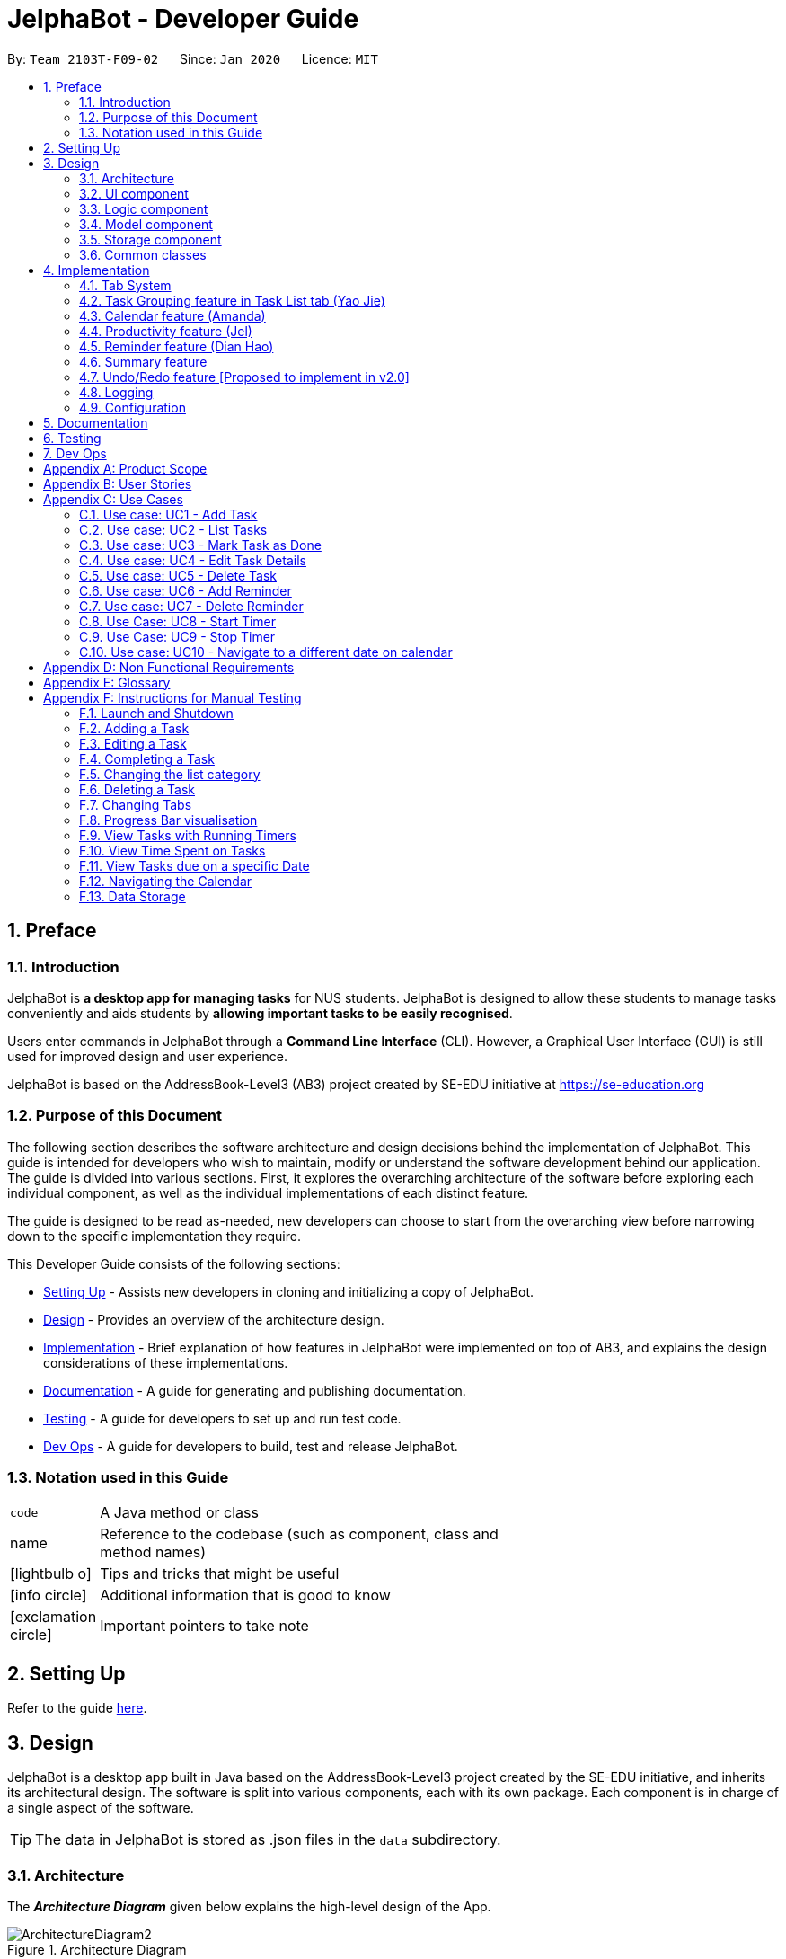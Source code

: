 = JelphaBot - Developer Guide
:site-section: DeveloperGuide
:toc:
:toc-title:
:toc-placement: preamble
:sectnums:
:imagesDir: images
:stylesDir: stylesheets
:xrefstyle: full
ifdef::env-github[]
:tip-caption: :bulb:
:note-caption: :information_source:
:warning-caption: :warning:
endif::[]
:repoURL: https://github.com/AY1920S2-CS2103T-F09-2/main.git

By: `Team 2103T-F09-02`      Since: `Jan 2020`      Licence: `MIT`

== Preface
=== Introduction

JelphaBot is *a desktop app for managing tasks* for NUS students. JelphaBot is designed to allow these students
to manage tasks conveniently and aids students by *allowing important tasks to be easily recognised*.

Users enter commands in JelphaBot through a *Command Line Interface* (CLI). However, a Graphical User Interface (GUI)
is still used for improved design and user experience.

JelphaBot is based on the AddressBook-Level3 (AB3) project created by SE-EDU initiative at https://se-education.org

=== Purpose of this Document
The following section describes the software architecture and design decisions behind the implementation of JelphaBot.
This guide is intended for developers who wish to maintain, modify or understand the software development behind our application.
The guide is divided into various sections. First, it explores the overarching architecture of the software before exploring each individual component,
as well as the individual implementations of each distinct feature.

The guide is designed to be read as-needed, new developers can choose to start from the overarching view before narrowing down to the specific implementation they require.

This Developer Guide consists of the following sections:

* <<Setting Up, Setting Up>> - Assists new developers in cloning and initializing a copy of JelphaBot.
* <<Design, Design>> - Provides an overview of the architecture design.
* <<Implementation, Implementation>> - Brief explanation of how features in JelphaBot were implemented on top of AB3,
and explains the design considerations of these implementations.
* <<Documentation, Documentation>> - A guide for generating and publishing documentation.
* <<Testing, Testing>> - A guide for developers to set up and run test code.
* <<Dev Ops, Dev Ops>> - A guide for developers to build, test and release JelphaBot.

=== Notation used in this Guide
[width="70%",cols="^15%,85%"]
|===
a| `code` | A Java method or class
ifdef::env-github[]
| :bulb: | Tips and tricks that might be useful
| :information_source: | Additional information that is good to know
| :heavy_exclamation_mark: | Important pointers to take note
endif::[]
ifndef::env-github[]
a| [.java]#name# | Reference to the codebase (such as component, class and method names)
a| icon:lightbulb-o[role="icon-tip",size="2x"] | Tips and tricks that might be useful
a| icon:info-circle[role="icon-note",size="2x"] | Additional information that is good to know
a| icon:exclamation-circle[role="icon-important",size="2x"] | Important pointers to take note
endif::[]
|===

== Setting Up

Refer to the guide <<SettingUp#, here>>.

== Design

JelphaBot is a desktop app built in Java based on the AddressBook-Level3 project created by the SE-EDU initiative,
and inherits its architectural design. The software is split into various components, each with its own package.
Each component is in charge of a single aspect of the software.

[TIP]
The data in JelphaBot is stored as .json files in the `data` subdirectory.

[[Design-Architecture]]
=== Architecture
The *_Architecture Diagram_* given below explains the high-level design of the App.

.Architecture Diagram
image::ArchitectureDiagram2.png[]

The *_Architecture Diagram_* given above explains the high-level design of the App. Given below is a quick overview of each component.

[TIP]
The `.drawio` files used to create diagrams in this document can be found in the link:{repoURL}/docs/diagrams/[diagrams] folder.
To update a diagram, import the `.drawio` file to the webapp link:{https://draw.io}[here].

Given below is a quick overview of each component.

`Main` has two classes called link:{repoURL}src/main/java/seedu/JelphaBot/Main.java[`Main`] and link:{repoURL}/src/main/java/seedu/JelphaBot/MainApp.java[`MainApp`]. It is responsible for,

* At app launch: Initializes the components in the correct sequence, and connects them up with each other.
* At shut down: Shuts down the components and invokes cleanup method where necessary.

<<Design-Commons,*`Commons`*>> represents a collection of classes used by multiple other components.
The following class plays an important role at the architecture level:

* `LogsCenter` : Used by many classes to write log messages to the App's log file.

The rest of the App consists of four components.

* <<Design-Ui,*`UI`*>>: The UI of the App.
* <<Design-Logic,*`Logic`*>>: The command executor.
* <<Design-Model,*`Model`*>>: Holds the data of the App in-memory.
* <<Design-Storage,*`Storage`*>>: Reads data from, and writes data to, the hard disk.

Each of the four components

* Defines its _API_ in an `interface` with the same name as the Component.
* Exposes its functionality using a `{Component Name}Manager` class.

For example, the `Logic` component (see the class diagram given below) defines it's API in the `Logic.java` interface and exposes its functionality using the `LogicManager.java` class.

.Class Diagram of the Logic Component
image::LogicClassDiagram.png[][width="750"]

[discrete]
==== How the architecture components interact with each other

The _Sequence Diagram_ below shows how the components interact with each other for the scenario where the user issues the command `delete 1`.

.Component interactions for `delete 1` command
image::interaction.png[]

The sections below give more details of each component.

[[Design-Ui]]
=== UI component
The Ui Component handles interactions between the user and the application.
This includes input fields where commands are entered as well as translations of data in the Model Component to a visual representation in the interface.

.Class Diagram of the UI Component
image::UiClassDiagram.png[][width="750"]

*API* : link:{repoURL}/src/main/java/seedu/JelphaBot/ui/Ui.java[`Ui.java`]

The UI consists of a `MainWindow` that is made up of parts e.g.`CommandBox`, `CalendarDayCard`, `ResultDisplay`, `TaskListPanel`, `StatusBarFooter` etc.
All these, including the `MainWindow`, inherit from the abstract `UiPart` class.

The `UI` component uses JavaFx UI framework. The layout of these UI parts are defined in matching `.fxml` files that are in the `src/main/resources/view` folder. For example, the layout of the link:{repoURL}/src/main/java/seedu/JelphaBot/ui/MainWindow.java[`MainWindow`] is specified in link:{repoURL}/src/main/resources/view/MainWindow.fxml[`MainWindow.fxml`]

The `UI` component,

* Executes user commands using the `Logic` component.
* Listens for changes to `Model` data so that the UI can be updated with the modified data.

[[Design-Logic]]
=== Logic component
The Logic component handles the business logic after a command is executed.

[[fig-LogicClassDiagram]]
.Structure of the Logic Component
image::LogicClassDiagram.png[][width="750"]

*API* :
link:{repoURL}/src/main/java/seedu/JelphaBot/logic/Logic.java[`Logic.java`]

.  `Logic` uses the `JelphaBotParser` class to parse the user command.
.  This results in a `Command` object which is executed by the `LogicManager`.
.  The command execution can affect the `Model` (e.g. adding a task).
.  The result of the command execution is encapsulated as a `CommandResult` object which is passed back to the `Ui`.
.  In addition, the `CommandResult` object can also instruct the `Ui` to perform certain actions, such as displaying help to the user.

Given below is the Sequence Diagram for interactions within the `Logic` component for the `execute("delete 1")` API call.

.Interactions Inside the Logic Component for the `delete 1` Command
image::DeleteSequenceDiagram.png[]

NOTE: The lifeline for `DeleteCommandParser` and `Model` should end at the destroy marker (X) but due to a limitation of PlantUML, the lifeline reaches the end of diagram.

[[Design-Model]]
=== Model component
The Model component provides an internal data representation of all tasks stored in JelphaBot, as well as methods to modify that data.

.Structure of the Model Component
image::ModelClassDiagram.png[][width="750"]

*API* : link:{repoURL}/src/main/java/seedu/JelphaBot/model/Model.java[`Model.java`]

The `Model`,

* stores a `UserPref` object that represents the user's preferences.
* stores JelphaBot data.
* exposes an unmodifiable `ObservableList<Task>` that can be 'observed' e.g. the UI can be bound to this list so that the UI automatically updates when the data in the list change.
* does not depend on any of the other three components.

//[NOTE]
//As a more OOP model, we can store a `Tag` list in `JelphaBot`, which `Task` can reference. This would allow `JelphaBot` to only require one `Tag` object per unique `Tag`, instead of each `Task` needing their own `Tag` object. An example of how such a model may look like is given below. +
// +
//image:BetterModelClassDiagram.png[]

[[Design-Storage]]
=== Storage component
The Storage component manages storing and retrieving of data onto local files in .json format.

.Structure of the Storage Component
image::Storage.png[][width="750"]

*API* : link:{repoURL}/src/main/java/seedu/JelphaBot/storage/Storage.java[`Storage.java`]

The `Storage` component,

* can save `UserPref` objects in json format and read it back.
* can save JelphaBot data in json format and read it back.

[[Design-Commons]]
=== Common classes

Classes used by multiple components are in the `seedu.JelphaBot.commons` package.
This includes classes which implement utility functions which can be used by all other components.

== Implementation

This section describes some noteworthy details on how certain features are implemented.

=== Tab System
Users may find it complicated to handle the many features that JelphaBot offers. They might also be overwhelmed if all the information of their tasks were to be displayed together in one screen.

As such, we have decided to implement a tab system for JelphaBot to organise the available commands into their respective features. JelphaBot provides 5 different tabs for the users,
each displaying a different set of panels that are relevant to the feature.

* *Summary Tab* - <<Summary feature (Eden), overall view>> of the day's tasks in the task list.
* *Task List Tab* - <<Task Grouping feature in Task List tab (Yao Jie), view all tasks>> in the task list.
* *Calendar Tab* - <<Calendar feature (Amanda), visualisation>> of tasks in a specific day or month.
* *Productivity Tab* - <<Productivity feature (Jel), overarching view>> of overall productivity such as task completion rate.
* *Reminder Tab* - <<Reminder feature (Dian Hao), list>> of upcoming reminders.

To use the different features, we have also implemented commands for users to switch between the 5 tabs.

[[ChangeTab]]
// tag::changetab[]
==== Current Implementation

[[ChangingTabs]]
===== Switching between Tabs in Main Window

The tabs of the application are defined using a [.java]#SwitchTab# enum and the current tab of the application is stored as a private attribute [.java]#mode# in [.java]#LogicManager#. Users can switch between tabs in JelphaBot using the lower case names of each tab as commands (e.g. `calendar`). When the tab of the application is changed, we need to update the:

* [.java]#MainWindow# component so that the [.java]#SwitchTab# attribute in [.java]#MainWindow# reflects the new current tab, since this is used to check if a command can be executed,
* [.java]#UI# component so that the panels display the information that is relevant to the tab.


WARNING: `task list` is not a valid command to switch to the Task List tab. Use `list` instead.

For all these commands, updates are done by updating the [.java]#SwitchTab# attribute added in the [.java]#CommandResult# object.

To view an example, the figure <<Summary-SwitchTab-Sequence-Diagram, here>> shows the sequence diagram for when a user executes the `:s` or `summary` command.

Upon execution of the `:s` command, [.java]#SummaryCommand#generateCommandResult()# will generate a [.java]#CommandResult# whose [.java]#SwitchTab# attribute is set to [.java]#SUMMARY# and return it to the [.java]#LogicManager#. Now, the updates can be done for the respective components:

* [.java]#UI# component: [.java]#MainWindow# calls [.java]#MainWindow#executeCommand()#, to retrieve the tab to be changed to and updates the current tab stored in its [.java]#SwitchTab# attribute by calling [.java]#CommandResult#isShow{XXX}()# where XXX is the tab to switch to.
The display panel is updated by calling [.java]#MainWindow#handle{XXX} where XXX is the tab to switch to.

// end::changetab[]

// tag::taskgroups[]
=== Task Grouping feature in Task List tab (Yao Jie)
==== Implementation

The task category mechanism is facilitated by the `ViewTaskList` interface, which serves as a wrapper for any list of tasks. +
The ViewTaskList interface supports methods that facilitate getting and iterating through the tasks contained within the list.
This is to accommodate a common access for Tasks in `GroupedTaskList`, which contains multiple sub-lists. +
The diagram below describes the class structure.

.Class Diagram for Task List classes
image::TaskListClassDiagram.png[]

Grouping tasks into sub-lists is done through the `GroupedTaskList` class. +
Each `GroupedTaskList` is a container for `ObservableList<Task>` objects, each containing a unique filter over the full task list.

Each `GroupedTaskList` implements the following operations on top of those in `ViewTaskList`:

* A enum class which describes the valid `Category` groupings, and the corresponding methods of getting these groupings from a `String`. +
* An `ObservableList` of `SubgroupTaskList` that represents the sub-groupings of each corresponding `Category`.
* A public method for instantiating a `GroupedTaskList` called `getGroupedList` with the return from `getFilteredTaskList()` as argument.
* An iterator method which iterates through a list of `SubgroupTaskList`.

Users can modify the `GroupTaskList` being displayed in the main panel by executing a `ListCommand`.
The operation for retrieving the corresponding `GroupedTaskLists` are exposed in the `Model` interface as `Model#getGroupedTaskList(Category category)`. +
Currently, the supported groupings for JelphaBot are group by date (`GroupedTaskList.Category.DATE` and `GroupedByDateTaskList`) and group by module (`GroupedTaskList.Category.MODULE` and `GroupedByModuleTaskList`).

The following diagram shows the sequence flow of a `ListCommand` which modifies the currently shown Task List:

[[activity-swapping-groupedtasklist]]
.Activity Diagram showing the tab switch for ListCommand
image::ListCommandActivityDiagram.png[]

Given below is an example usage scenario and how the task category mechanism behaves at each step.

*Step 1.* The user launches the application for the first time.
The `MainWindow` will be initialized with `GroupedTaskListPanel` as a container for GroupedTaskList model objects.
The panel is populated with sublists defined in `GroupedByDateTaskList`.

*Step 2.* The user executes `list model` to switch to category tasks by module code instead. `GroupedTaskListPanel` is repopulated with sublists defined in `GroupedByModuleTaskList`.

[NOTE]
If the user tries to switch to a `Cateory` which is already set, the command does not reinitialize the `GroupedTaskList` to prevent redundant filtering operations.

As `GroupedTaskList` has more than one underlying `ObservableList<Task>`, tasks cannot be retrieved the usual way.
Thus, the `get()` function defined in the `ViewTaskList` interface must be implemented and used instead. +
The following diagram shows the process of retrieving a `Task` from `ViewTaskList` when it is an instance of `GroupedTaskList`:

[[sequence-viewtasklist-get]]
.Sequence Diagram for `ViewTaskList.get()`
image::ViewTaskListGetSequenceDiagram.png[]

As the index passed as an argument to `lastShownList.get()` is a cumulative index, the implementation of `get()` in `ViewTaskList` has to iterate through each `SubgroupTaskList` stored within.

Tasks are organized via a two-dimensional list. In this case, a `Task` is rendered into a `TaskCard`, and `TaskCard` elements are rendered within `SubGroupTaskListCell` elements which are listed in `SubgroupTaskListPanel`. A populated `SubgroupTaskListPanel` element is rendered as a `GroupedTaskListCell` which is listed in the top-level `GroupedTaskListCell`. +
`SubgroupTaskListCell` and `GroupedTaskListCell` implement the `ListViewCell<T>` interface of the `ListView<T>` class provided by JavaFX.

[[class-tasklistpanel]]
.Class Diagram for UI classes displaying `GroupedTaskList`
image::TaskListPanelClassDiagram.png[]]

The detailed interactions are described in the diagram shown above. As can be seen, the distribution of `ListViewCell` elements follows the way tasks are distributed within the model classes. Each `SubgroupTaskListPanel` is displaying a singular `SubgroupTaskList`.

The indexes displayed in each `TaskCard` is dynamically computed from a `NumberBinding` which computes the index of that element in the list. The `NumberBinding` observes the place of the task within the current `SubgroupTaskList` as well as the number of elements in the preceeding sublists. The sum of both numbers gives the index for the current element.

==== Design Considerations

===== Aspect 1: `ListCommand` swaps to a different `ViewTaskList`

Refer <<activity-swapping-groupedtasklist, here>> for the diagram describing this process.

* *Current solution*: Initializes each grouped list as each `ListCommand` is called and stores the latest list as `Model.lastShownList`.
** Pros: Easy to implement.
Scalable when more groupings are added.
** Cons: Consecutive 'list' operations are expensive as the list is reinitalized each time.
** Cons: It is hard to keep track of the exact type of list in `lastShownList`, which may lead to unexpected behavior.
* **Alternative 1:** Keep instances of all `GroupedTaskList` objects and update them as underlying Task List changes.
** Pros: Consecutive `ListCommand` executions are less expensive.
** Cons: All other commands that update the underlying list now have additional checks as each grouped list is updated.

===== Aspect 2: `get()` Task from `ViewTaskList` and iterate between Tasks.

Refer <<activity-swapping-groupedtasklist, here>> for the diagram describing this process.

* *Current solution*: Implement `get()` and `Iterator<Task>` in `ViewTaskList`.
** Pros: Easy to implement.
Scalable when more groupings are added.
** Cons: Consecutive 'list' operations are expensive as the list is reinitalized each time.
** Cons: It is hard to keep track of the exact type of list in `lastShownList`, which may lead to unexpected behavior.
*** As a workaround, only operations defined in the `ViewTaskList` interface should be used.
* **Alternative 1:** Keep instances of all `GroupedTaskList` objects and update them as underlying Task List changes.
** Pros: Consecutive `ListCommand` executions are less expensive.
** Cons: All other commands that update the underlying `UniqueTaskList` will result in multiple update calls to `ViewTaskList`.

//===== Aspect 3: Hide empty Categories in `GroupByDateTaskList`
//
//* *Current Solution*: UI displays problems from a `FilteredList<SubgroupTaskList>` and use `filtered()` to hide empty categories without removing them.
//** Rationale: These categories are meant to be reused when applicable tasks are added back to the list.
//** Pros: The list categories do not have to be reinitalized as tasks are removed or added.
//** Cons: Additional load on the UI as the Filtering happens constantly.
//However, since there is a cap on five categories (so five `FilteredList` lists), it is unlikely to be significant.
//** Cons: Inconsistent with the way filtering is done in `GroupByModuleTaskList`, which reduces control abstraction in `GroupedTaskList`.
//* **Alternative 1:** Remove categories which are no longer used, and reinitialize them again when needed.
//** Pros: Consecutive changes to the underlying Task List are less expensive if less lists are currently active.
//** Pros: Enforce consistency with `GroupByModuleTaskList` which might allow some methods to be abstracted to parent class.
//** Cons: Empty `SubgroupTaskList` members have to be hidden manually which requires complex logic in `SubgroupTaskListPanel`.
//** Cons: Additional listeners have to be added (one for each category) to reinitialize empty categories.

===== Aspect 3: Remove empty Categories in `GroupByModuleTaskList`

* *Current Solution*: UI displays problems from a `FilteredList<SubgroupTaskList>` and uses a `ListChangeListener<Task>` to maintain a set of unique module codes when the underlying task list is changed.
The `ObservableSet<ModuleCode>` has a further `SetChangeListener<ModuleCode>` bound to it to remove categories that no longer contain any Tasks.
This second listener directly removes unused categories from `GroupedByModuleTaskList`.
** Pros: Consecutive changes to the underlying Task List are automatically reflected with a change in `SubgroupTaskList` categories.
** Pros: The delegation of responsibilities between each `Listener` allows Single Responsibility Principle to be maintained.
** Cons: Dependency between the two `Listener` classes has to be maintained.
* **Alternative 1:** Hide categories which are no longer used by adding a filter to the Task List returned.
** Pros: Easy to implement and understand.
** Cons: Not practical: as more Module Codes are added to the Task List, it might cause more and more hidden categories to be created which are expensive to filter through.
* **Alternative 2:** Abstract maintenance of the set of unique module codes to a `UniqueModuleCodeSet` class instanced in `UniqueTaskList`.
** Pros: Easy to understand.
Logic is further abstracted to a higher level and the new class is instanced together with the list that affects it.
** Cons: Implementation is challenging and prone to bugs.
Due to the time of writing this Developer guide, the release is nearing V1.4 and time is spent fixing bugs for release instead.
** This could be a proposed update in the future.

// tag::calendar[]
=== Calendar feature (Amanda)

JelphaBot has a calendar feature which provides an overarching view of their schedules and to allow users to view their tasks due.

This feature offers two main functions:

** Displays an overview of tasks in calendar for a selected month and year
** Displays a list of tasks due for a specified date

====  Implementation

The implementation of the main calendar panel is facilitated by the `CalendarMainPanel` class, which serves as the main
container for this feature. This main container consists of a `SplitPane` comprising of a `CalendarPanel` on the right,
which displays the calendar view in a month, and a `CalendarTaskListPanel` on the left to display specific tasks.

The diagram below describes the class structure of the calendar class structure.

.Class Diagram for Calendar classes
image::CalendarUiClassDiagram.png[]

Upon initialisation of the `CalendarMainPanel`, the `CalendarPanel` would be set to display the current month and year calendar,
with the dates filled up by `CalendarDayCards` by CalendarPanel#fillGridPane() with a `CalendarDate` starting from the first day of the current month.
Today's date would also be highlighted, with `CalendarTaskListPanel` set to display the tasks due today by running
Logic#getFilteredCalendarTaskList() and then Logic#updateFilteredCalendarTaskList() with a predicate to filter by today's date.

The following diagram depicts how each individual day cell of the calendar will look like:

image::CalendarDayCards.png[]

After every execution of command, MainWindow#updateTasksInCalendarDayCards() will be run such that any commands that updates
the JelphaBot task list (e.g `DoneCommand`, `DeleteCommand`, `EditCommand`) would be updated by the dot indicators in the calendar.

**Function 1: Displays an overview of tasks in calendar for a selected month and year**

There are 2 commands that users can issue to perform function 1:

1. `calendar today`: Displays calendar for the current month with today's date highlighted, and its corresponding tasks due listed. +
2. `calendar MONTHYEAR`: Displays calendar for the month and year specified, with the first day of the month highlighted,
and its corresponding tasks due listed (e.g. calendar Apr-2020). Refer <<Calendar-MonthYear-SequenceDiagram, here>>, for the diagram describing this process.

//The implementation of these 2 commands are largely similar. +

**Function 2: Display a list of tasks due for a selected date in the month**

In order to display the task list for specific input dates, the user enters the `calendar DATE` command +
(e.g. calendar Jan-1-2020).

NOTE: Only a date belonging in the current displayed month on the `CalendarPanel` would be highlighted after
processing the `calendar DATE` command. A date that falls in other month and years would just display its
corresponding tasks due on the `CalendarTaskListPanel`.

The following example sequence diagram shows you how the `calendar MONTHYEAR` (e.g. `calendar Apr-2020`) command works.

[[Calendar-MonthYear-SequenceDiagram]]
.Sequence diagram after running `calendar Apr-2020`
image::CalendarViewSequenceDiagram.png[]

Upon execution of the `calendar MONTHYEAR` command, CalendarCommand#execute() will run `updateFilteredCalendarTaskList()` to
filter the task list displaying the tasks due on the first day of the `MONTHYEAR` in the `CalendarTaskListPanel` and generate a CommandResult with the respective `MONTHYEAR`
and return it to the `LogicManager`. The CommandResult is passed to the MainWindow in UI. Now, the updates can be done for the respective components:

UI Component: Using the CommandResult, MainWindow calls MainWindow#updateCalendarMainPanel(), which is then passed to call CalendarMainPanel#updateCalendarPanel().
This updates the `CalendarPanel` display with the respective `MONTHYEAR` view, and highlights the first day of the month.

NOTE: The implementation of the other two calendar commands (`calendar DATE` and `calendar today`) are largely similar and run in the same process.
The only exception is regarding the `calendar DATE` command which fulfills **Function 2** listed above, where the `GridPane` in `CalendarPanel` is not
altered by running CalendarPanel#fillGridPane() unlike the other two commands fulfilling **Function 1**. Only `CalendarTaskListPanel` is updated.

==== Design Considerations

===== Aspect 1: How the user can navigate between specific dates and change the calendar month view
* *Current Solution:* Use the same `calendar` command word for both viewing tasks in specific dates, and changing the calendar view.
The next input following the command word (`DATE`, `MONTHYEAR`, `today`) is then parsed separately to give different command results.
** Pros: Easier and more understandable for user interactions.
** Pros: More open and accessible to future implementations regarding the calendar feature.
** Cons: Implementation in the `CalendarCommand` class might seem a bit bulky.
* **Alternative 1:** Use completely separate commands for viewing tasks in specific dates and changing the calendar view.
** Pros: Less chance of a parse exception, with more precise error messages when invalid command formats are input by the user.
** Cons: Certain areas of the code might be repetitive.
** Cons: Less intuitive for users to use.

===== Aspect 2: Method of storing `ObservableList<Task>` of tasks for each day card (Implementation of the Dot Indicator)
* *Current Solution:* Each `CalendarDayCard` stores a filtered list of tasks due on its specific date.
This is done by obtaining all the tasks in the task list from Logic#getFilteredTaskList() and applying a filter function
with the `TaskDueWithinDayPredicate`, specifically with the date of the day card. The list of tasks stored for each day card
in the calendar panel would be re-filtered after the execution of each command.
** Pros: Do not have to manually update the tasks stored in each `CalendarDayCard` (e.g add and remove manually in the separately stored copy)
** Cons: Completely reliant on the main task list, possible errors might be carried over.
* **Alternative 1:** Use a static HashMap of Dates as keys and a list of tasks due in that date as values.
** Pros: Retrieving the tasks in a specific date and storing in the day card is fast - can be done in O(1) time.
** Cons: Implementation would be much more complex.
** Cons: Updating of this HashMap of the tasks as the main task list is being edited constantly can be very tedious.
// end::calendar[]

// tag::productivity[]
=== Productivity feature (Jel)
JelphaBot has a productivity panel of this feature which provides an overarching view of user's overall productivity.

This feature offers two main functions and one panel for visualisation:

** Start timer for a task.
** Stop running timer for a task.
** Productivity panel under Productivity tab.

====  Implementation

**Function 1: Starts timer for a specified task** +
In order to start timing a task, the user enters `start INDEX` command
(e.g. start 1)

Upon successful execution of the command, the productivity tab displays the task being timed under the Running Timer(s) header.

The following diagram shows the sequence flow of `start` which modifies the current Productivity List:

[[activity-settingProductivitylist]]
.Activity Diagram showing the setting of Productivity in the Productivity List
image::StartActivityDiagram.png[]

Update productivity panel:
[[activity-updatingProductivityPanel]]
.Activity Diagram showing the updating of the productivity panel
image::TimerPanelActivityDiagram.png[]

**Function 2: Stops timer for a specified task** +
In order to stop timing a task, the user enters `stop INDEX` command
(e.g. stop 1)

Upon successful execution of the command, the productivity tab removes the task being timed under the Running Timer(s) header.
If the timed task is due today or in the next 6 days, the time spent on the timed task will be added to either the Due today: label
or the Due in the next 6 days: label under the Time Spent on Tasks header.

[NOTE]
If the user attempts to start timer for a task marked as completed or stop a task that does not have a running timer,
the command fails its execution so that it does not execute that start or stop operation to start or stop the timer for that task.

.Sequence Diagram after running `stop 1`
image::StopSequenceDiagram.png[]

==== Design Considerations

===== Aspect 1: Rendering sub-parts of productivity panel
* *Current solution*: Render each sub-part (i.e. task completion rate, time spent and running timers) only when that part needs to
be updated. All 3 parts are rendered on to the same card.
** Rationale: No need to re-render all 3 parts when changes are made to only one part.
** Pros: Easy to implement and reduces waste of computational power.
** Cons: As all parts are displayed on the same card, if there happens to be problem in other parts of the card, all parts will be affected.
* *Alternative 1*: Abstract each part to a separate card and render all cards onto the same panel.
** Pros: Allows other parts to be rendered even when there is error on one part. Additionally, it is easier to identify bugs when there is
an error in displaying.
** Cons: Difficult to implement as current view is generated from a ListView but with a single card. Thus, abstracting and refactoring will be costly and hard to debug.
* *Alternative 2*: Employ multi-threading for rendering each sub-part.
** Pros: No need to use 3 different booleans when updating view. Code base will be cleaner and more readable.
** Cons: Unsure if cost of multi-threading less then of constructing 3 instances for rendering the productivity panel view.

===== Aspect 2: Allowing tasks to be added, deleted or edited while timer is running
* *Current solution*: Adding and deleting of tasks are allowed. However, tasks cannot be edited.
** Rationale: Adding and deleting tasks does not affect the task being timed.
** Pros: Other functionality are still available for use. Thus, user's experience is not affected.
** Cons: User is unable to make changes to the task being timed.
* *Alternative 1*: Allow users to edit task while timer is running.
** Pros: User is able to use all features without restriction.
** Cons: Difficult to implement as the Task model requires a new Task to replace the old Task when edit command is executed.

===== Aspect 3: Productivity panel visualisation
* *Current solution*:
// end::productivity[]

=== Reminder feature (Dian Hao)
JelphaBot has a reminder feature that reminds users whenever they have tasks that are about to overdue.
This feature offers two main functions:

** Adds a reminder to a task.
** Delete a reminder that is associated to a task.

==== Classes for Reminder feature in Model
The `Reminder` feature was implemented by implementing a new set of classes to model. A new `Reminder` class is stored in
Jelphabot's `UniqueReminderList`, which consists of a list of `Reminder` s. Each `Reminder` consists of 3 objects: +
** `Index`**: the `Task` 's index of which the user wants to be reminded for. +
** `ReminderDay`**: the number of days before the `Task` 's deadline that the user wants to be reminded for. +
** `ReminderHour`**: the number of hours before the `Tasks` 's deadline that the user wants to be reminded for.

.Reminder Class Diagram in the Model component
image::Reminderclass.png[]

==== Implementation
**Function 1: Creates a reminder for a specified task** +
To add a reminder to a certain task, the user enters the `reminder INDEX days/DAYS hours/HOURS` command.
(e.g, reminder 2 days/2 hours/1) +

The sequence diagram for interactions between the `Logic`, `Model`, and `Storage` is shown below.

.Sequence Diagram after running `reminder 2 days/2 hours/1`
image::AddReminderSequenceDiagram.png[]

The `Logic` `execute()` method creates a `ReminderCommand` from the input string by parsing the input according
to the command word and several other attributes. Next, the input string is converted into `Index`,
`ReminderDay`, `ReminderHour`, and a `Reminder` object with these properties are forwarded to `Model`. +

The `Model` first check the validity of the attributes respectively. The valid `Reminder` is then added to
the `UniqueReminderList` after checking that there are no other `Reminder` with the same `Index`. +

After the above actions are correctly performed, the `Logic` fires the `Storage` to save the `Reminder`.

Upon successful execution of the command, the user adds a reminder associated to the task at `INDEX`. Upon exiting JelphaBot,
the reminder will be saved. By the next time the users starts JelphaBot, it will remind the user should the task's due date fall
within the period set by the user from the current date.

[NOTE]
If the user attempts to add a reminder to tasks that have reminders, the command will fail to execute. The user also need not
to set reminders to tasks that are complete. However, if tasks that has reminders are not completed, JelphaBot will
still warn the user.

**Function 2: Deletes a reminder for a specified task** +
To delete a reminder associated to a certain task, the user enters the `delrem INDEX` command.
(e.g. delrem 2)

The interaction between components is similar to adding a `Reminder`. A key difference that this command
removes the `Reminder` that reminds the `Task` at `INDEX` from the `UniqueReminderList`. Moreover, `delrem` command
requires that the `Reminder` with `INDEX` is in the list.

Upon successful execution of the command, the reminder of the task at `INDEX` is removed.

==== Design Considerations

===== Aspect 1: Implementing `Reminder` object
* *Current solution:* Implement `Reminder` as a standalone class
** Rationale: A `Reminder` is an object, with the same hierarchy to the `Task` class, with similar attributes.
** Pros: Fully capture the idea of an object-oriented design and robust in handling future changes.
** Cons: An additional storage is required to store the `Reminder` objects, which causes overhead while reading from and writing to
json files.
* *Alternative 1:* Design `Reminder` as one of the attributes of a `Task`
** Rationale: A `Reminder` can also be seen as one of `Task` 's properties, analogous with `Description` and
other properties.
** Pros: Easy to implement. Concurrent fetching and storing from the json files while reading and writing `Task`.
** Cons: A `Reminder` has to remind users the moment when Jelphabot is booted. At that instance, `Storage` has not
started to read `Task` from the json files yet, therefore the `Reminder` could not be read beforehand.

===== Aspect 2: Rendering `Reminder` on `ReminderListPanel`
* *Current solution:* Shows the `Index` of the `Task` that is being reminded, the respective `ReminderDay` and `ReminderHour`.
** Pros: Clean and simple to understand.
** Cons: Users may need to refer to the `GroupedTaskListPanel` tab to check which `Task` the `Reminder` is associated to.
* *Alternative 1:* Shows the `Reminder` similar to how the `Task` is displayed, and includes information such as `Task`
associated.
** Pros: Comprehensive, users need not to switch panels to find out which `Task` is being reminded.
** Cons: Overcomplicated and may confuse users. Users may be confused by the `Index` s shown since `Reminder` and `Task`
both has `Index` respectively.

===== Aspect 3: Saving JelphaBot's `Reminder`
* *Current solution:* Uses a `boolean` to indicate whether jelphaBot is saving `Task` or saving `Reminder`.
** Rationale: jelphaBot's `Storage` takes identical parameters, which is the `Path` to the json file to write its contents.
Since the `Path` are different but the parameters are identical, the function could not decide between to save as a
`JsonSerializableJelphaBot` or a `JsonSerializableReminderJelphaBot`.
** Pros: Simple to implement.
** Cons: Does not strictly follow the Object-Oriented paradigm.
* *Alternative 2:* Re-implement the `JelphaBot` component.
** Pros: Adaptable to future changes and follows the OOP paradigm.

// tag::summary[]
=== Summary feature

JelphaBot has a Summary feature which provides an overview of the tasks due within the day as well as all tasks that have been complete within the day.

This feature comes in the form of a welcome screen, which comprises of two sections for the tasks due within the day and the tasks completed within the day respectively.

For each task shown only details such as the Module Code and the Description are shown.

Once the user marks a task due within the day as complete, it will automatically appear under the tasks completed within the day.

[NOTE]
If the user marks a task as completed, and immediately deletes the task from the tasklist, it will not appear in the summary screen.

==== Implementation

To view the respective tasks, the user enters the `summary` command.

.Sequence diagram of execution of the `summary` command

[[Summary-SwitchTab-Sequence-Diagram]]
image::SummarySwitchTabSequenceDiagram.png[]

The following sequence diagram details the execution of the creation of the SummaryCommand.

.Sequence diagram of the creation of SummaryCommand.
image::SummaryCommandSequenceDiagram.png[]
// end::summary[]


// tag::undoredo[]
=== Undo/Redo feature [Proposed to implement in v2.0]
==== Proposed Implementation

The undo/redo mechanism is facilitated by `VersionedJelphaBot`.
It extends `JelphaBot` with an undo/redo history, stored internally as an `jelphaBotStateList` and `currentStatePointer`.
Additionally, it implements the following operations:

* `VersionedJelphaBot#commit()` -- Saves the current JelphaBot state in its history.
* `VersionedJelphaBot#undo()` -- Restores the previous JelphaBot state from its history.
* `VersionedJelphaBot#redo()` -- Restores a previously undone JelphaBot state from its history.

These operations are exposed in the `Model` interface as `Model#commitJelphaBot()`, `Model#undoJelphaBot()` and `Model#redoJelphaBot()` respectively.

Given below is an example usage scenario and how the undo/redo mechanism behaves at each step.

Step 1. The user launches the application for the first time. The `VersionedJelphaBot` will be initialized with the initial JelphaBot state, and the `currentStatePointer` pointing to that single JelphaBot state.

image::UndoRedoState0.png[]

Step 2. The user executes `delete 5` command to delete the 5th task in JelphaBot. The `delete` command calls `Model#commitJelphaBot()`, causing the modified state of JelphaBot after the `delete 5` command executes to be saved in the `jelphaBotStateList`, and the `currentStatePointer` is shifted to the newly inserted JelphaBot state.

image::UndoRedoState1.png[]

Step 3. The user executes `add d/Assignment ...` to add a new task. The `add` command also calls `Model#commitJelphaBot()`, causing another modified JelphaBot state to be saved into the `jelphaBotStateList`.

image::UndoRedoState2.png[]

[NOTE]
If a command fails its execution, it will not call `Model#commitJelphaBot()`, so JelphaBot state will not be saved into the `jelphaBotStateList`.

Step 4. The user now decides that adding the task was a mistake, and decides to undo that action by executing the `undo` command. The `undo` command will call `Model#undoJelphaBot()`, which will shift the `currentStatePointer` once to the left, pointing it to the previous JelphaBot state, and restores JelphaBot to that state.

image::UndoRedoState3.png[]

[NOTE]
If the `currentStatePointer` is at index 0, pointing to the initial JelphaBot state, then there are no previous JelphaBot states to restore. The `undo` command uses `Model#canUndoJelphaBot()` to check if this is the case. If so, it will return an error to the user rather than attempting to perform the undo.

The following sequence diagram shows how the undo operation works:

image::UndoSequenceDiagram.png[]

NOTE: The lifeline for `UndoCommand` should end at the destroy marker (X) but due to a limitation of PlantUML, the lifeline reaches the end of diagram.

The `redo` command does the opposite -- it calls `Model#redoJelphaBot()`, which shifts the `currentStatePointer` once to the right, pointing to the previously undone state, and restores JelphaBot to that state.

[NOTE]
If the `currentStatePointer` is at index `jelphaBotStateList.size() - 1`, pointing to the latest JelphaBot state, then there are no undone JelphaBot states to restore. The `redo` command uses `Model#canRedoJelphaBot()` to check if this is the case. If so, it will return an error to the user rather than attempting to perform the redo.

Step 5. The user then decides to execute the command `list`. Commands that do not modify JelphaBot, such as `list`, will usually not call `Model#commitJelphaBot()`, `Model#undoJelphaBot()` or `Model#redoJelphaBot()`. Thus, the `jelphaBotStateList` remains unchanged.

image::UndoRedoState4.png[]

Step 6. The user executes `clear`, which calls `Model#commitJelphaBot()`. Since the `currentStatePointer` is not pointing at the end of the `jelphaBotStateList`, all JelphaBot states after the `currentStatePointer` will be purged. We designed it this way because it no longer makes sense to redo the `add n/Assignment ...` command. This is the behavior that most modern desktop applications follow.

image::UndoRedoState5.png[]

The following activity diagram summarizes what happens when a user executes a new command:
// TODO: update this diagram
image::CommitActivityDiagram.png[]

==== Design Considerations

===== Aspect: How undo & redo executes

* **Alternative 1 (current choice):** Saves the entire JelphaBot.
** Pros: Easy to implement.
** Cons: May have performance issues in terms of memory usage.
* **Alternative 2:** Individual command knows how to undo/redo by itself.
** Pros: Will use less memory (e.g. for `delete`, just save the task being deleted).
** Cons: We must ensure that the implementation of each individual command are correct.

// end::undoredo[]

=== Logging

We are using `java.util.logging` package for logging. The `LogsCenter` class is used to manage the logging levels and logging destinations.

* The logging level can be controlled using the `logLevel` setting in the configuration file (See <<Implementation-Configuration>>)
* The `Logger` for a class can be obtained using `LogsCenter.getLogger(Class)` which will log messages according to the specified logging level
* Currently log messages are output through: `Console` and to a `.log` file.

*Logging Levels*

* `SEVERE` : Critical problem detected which may possibly cause the termination of the application
* `WARNING` : Can continue, but with caution
* `INFO` : Information showing the noteworthy actions by the App
* `FINE` : Details that is not usually noteworthy but may be useful in debugging e.g. print the actual list instead of just its size

[[Implementation-Configuration]]
=== Configuration

Certain properties of the application can be controlled (e.g user prefs file location, logging level) through the configuration file (default: `config.json`).

== Documentation

Refer to the guide <<Documentation#, here>>.

== Testing

Refer to the guide <<Testing#, here>>.

== Dev Ops

Refer to the guide <<DevOps#, here>>.

[appendix]
== Product Scope

*Target user profile*:

* NUS students who need to manage a large number of tasks
* Prefers using a desktop app over other types
* Wants to distinguish at first glance important and unimportant tasks
* Can type fast; prefers typing over mouse input
* Is reasonably comfortable using CLI (Command Line Interface) applications

*Value proposition*: Using this application will increase the user's efficiency in managing tasks than when
using a typical mouse/GUI driven application. The visual representation of tasks in the UI will also allow the user to
look through entire lists of tasks more quickly than in the terminal.

[appendix]
== User Stories

Priorities: High (must have) - `* * \*`, Medium (nice to have) - `* \*`, Low (unlikely to have) - `*`

[width="100%",cols="12%,<23%,<25%,<30%",options="header",]
|=======================================================================
|Priority |As a ... |I want to ... |So that I can...
|`* * *` |organised student |be able to have a visual overarching view of my events and deadlines in a calendar. |

|`* * *` |visual student |be able to see my tasks due for specific days in a week or month |easily plan my schedule.

|`* * *` |student with good work-life balance |view tasks with different tags (e.g. health, work) easily |

|`* * *` |goal-oriented student |set goals for the next day |commit myself to what I want to achieve.

|`* * *` |student |track tasks I've completed in a log | better understand myself and time management.

|`* * *` |student with a flexible schedule |reschedule my tasks easily |

|`* * *` |student taking multiple modules |*_tag_* my tasks |manage the time spent on each module.

|`* * *` |student with a flexible schedule |*_remove tasks_* when they are no longer relevant |

|`* * *` |student who gets tasks done frequently |marks my tasks as completed |focus on the unfinished ones.

|`* * *` |student who does not stay on campus |which of my classes does not have graded attendance |minimise travelling time.

|`* * *` |busy student |what tasks are important at first glance |manage my time well.

|`* * *` |student who loves to procrastinate | get reminders of tasks I have delayed | don't forget to complete them.

|`* * *` |hall resident |keep track of my events and commitments | plan my time properly.

|`* * *` |busy student |track the amount of time spent on each task | plan my schedule effectively.

|`* * *` |goal-oriented student |keep track of my progress in a day | be motivated to be more productive.

|`* *` |student |keep track of number of tasks completed and the number of tasks I have to complete by a certain date/time |

|`* *` |student who actively keeps track of upcoming tasks |view tasks specifically for a range of date/time |

|`* *` |visual student |customize my tags |

|`* *` |student that is driven by motivation |receive timely compliments | stay motivated to complete my tasks on time.

|`* *` |forgetful student |reminders for exam dates | plan my revision efficiently.

|`* *` |unmotivated student |bot that does a morning call for me | wake up and start my day on time.

|`* *` |free-spirited student |set deadlines for doing tutorials and watching webcasts | do things at my own pace while not lagging behind in class.

|`* *` |who needs validation and reminders |debriefed on my achievements (task completed, migrated, scheduled) for that day and what is in store for me the next day |

|`*` |student with many group projects |be able to import and export shared text files |

|`*` |irresponsible student |motivated to complete my tasks |actually complete my tasks in time.

|`*` |user who doesn't always open the computer to run a jar file in the morning |have a convenient way to enter and receive notifications |

|`*` |irresponsible student |criticised |learn from my mistakes and be more responsible in the future.

|`*` |talented student |know which hackathons I already participated in | polish my portfolio.

|`*` |student |track my habits| know if I have strayed from my goal.
|=======================================================================

[appendix]

== Use Cases
(For all use cases below, the *System* is the `JelphaBot` and the *Actor* is the `user`, unless specified otherwise)

.Use case diagram for the below use cases
image::UseCaseDiagram.png[]

//[discrete]
=== Use case: UC1 - Add Task
*MSS*

1.  User keys in command to add task.
2.  JelphaBot adds the task and displays the added task to the user.
+
Use case ends.

*Extensions*

[none]
* 1a. JelphaBot detects an error in the entered command.
+
[none]
** 1a1. JelphaBot detects error and displays the correct input format to be expected.
** 1a2. User enters new command.
** Steps 1a1-1a2 are repeated until the command entered is correct.
+
Use case resumes from step 2.

=== Use case: UC2 - List Tasks
*MSS*

1.  User keys in command to list tasks.
2.  JelphaBot displays the list of all the tasks.
+
Use case ends.

*Extensions*

[none]
* 1a.
JelphaBot detects an error in the entered command.
+
[none]
** 1a1. JelphaBot detects error and displays the correct input format to be expected.
** 1a2. User enters new command.
** Steps 1a1-1a2 are repeated until the command entered is correct.
+
Use case resumes from step 2.

[none]
* 1a.
User specifies a category grouping for the list.
+
[none]
** 1a1. JelphaBot will switch to a list that matches the given category.
+
Use case resumes from step 2.

=== Use case: UC3 - Mark Task as Done

*MSS*

1. User specifies to mark a task as done by specifying the task index.
2. JelphaBot updates the task status and displays the updated task to the user.
+
Use case ends.

*Extensions*

[none]
* 1a. JelphaBot detects an error in the entered command.
+
[none]
** 1a1. JelphaBot detects error and displays the correct input format to be expected.
** 1a2. User enters new command.
** Steps 1a1-1a2 are repeated until the command entered is correct.
+
Use case resumes from step 2.
* 1b. JelphaBot detects that the specified task does not exist.
+
[none]
** 1b1. JelphaBot detects error and displays the correct input format to be expected.
** 1b2. User enters new task index to be marked as done.
** Steps 1b1-1b2 are repeated until the command entered is correct.
+
Use case resumes from step 2.

=== Use case: UC4 - Edit Task Details
*MSS*

1.  User requests to edit a task by specifying the task index and the field(s) they want to edit.

2.  JelphaBot edits the specified task in the task list with the specified details.
+
Use case ends.

*Extensions*

[none]
* 1a. JelphaBot detects that the specified task does not exist.
+
[none]
** 1a1. JelphaBot detects error and displays the correct input format to be expected.
** 1a2. User enters new task index to be marked as done.
** Steps 1b1-1b2 are repeated until the command entered is correct.
+
Use case resumes from step 2

[none]
* 1b. JelphaBot detects an error in the entered command.
+
[none]
** 1b1. JelphaBot detects error and displays the correct input format to be expected.
+
1b2. User enters new command.
[none]
** Steps 1b1-1b2 are repeated until the command entered is correct.
+
Use case resumes from step 2.

//=== Use case: UC5 - Find Task(s) by Keyword(s)
//*MSS*
//
//1. User requests to find task(s) by entering specified keyword(s).
//2. JelphaBot shows a list of task(s) that contain the specified keyword(s).
//+
//Use case ends.
//
//*Extensions*
//
//[none]
//* 1a1. None of the tasks in the task list contain the specified keywords.
//[none]
//+
//** Use case ends.

=== Use case: UC5 - Delete Task
*MSS*

1.  User requests to delete a specific task in the list by specified index.
2.  JelphaBot deletes the task.
+
Use case ends.

*Extensions*

[none]
* 1a. The list is empty.
[none]
+
** 1a1. JelphaBot displays to user that the task list is empty.
+
Use case ends.

* 1b. JelphaBot detects that the specified task does not exist.
+
[none]
** 1b1. JelphaBot detects error and displays the correct input format to be expected.
** 1b2. User enters new task index to be marked as done.
** Steps 1b1-1b2 are repeated until the command entered is correct.
+
Use case resumes from step 2

//=== Use case: UC7 - Clear all Tasks
//*MSS*
//
//1.  User enters command to clear all tasks.
//2.  JelphaBot removes all listed tasks and returns an empty list.
//+
//Use case ends.

=== Use case: UC6 - Add Reminder
*MSS*

1. User enters reminder for tasks that want to be reminded for.
2. JelphaBot adds a reminder and displays the result to the user.
+
Use case ends.

*Extensions*

[none]
* 1a. The list is empty.
[none]
+
** 1a1. JelphaBot displays to user that the task list is empty.
+
Use case ends.

[none]
* 1b. JelphaBot detects that the task the reminder is associated to does not exist.
[none]
+
** 1b1 JelphaBot detects error and displays the correct input format to be expected.
** 1b2. User enters new task index to be add reminder to.
** Steps 1a1-1a2 are repeated until the command entered is correct.
+
Use case resumes from step 2

[none]
* 1c. JelphaBot detects an error in the entered command.
+
[none]
** 1c1. JelphaBot detects error and displays the correct input format to be expected.
+
1c2. User enters new command.
[none]
** Steps 1c1-1c2 are repeated until the command entered is correct.
+
Use case resumes from step 2.

=== Use case: UC7 - Delete Reminder
*MSS*

1.  User requests to delete a reminder for a task in the list by specified index.
2.  JelphaBot deletes the reminder.
+
Use case ends.

*Extensions*

[none]
* 1a. The list is empty.
[none]
+
** 1a1. JelphaBot displays to user that there are no reminders.
+
Use case ends.

* 1b. JelphaBot detects that the specified task does not exist.
+
[none]
** 1b1. JelphaBot detects error and displays the correct input format to be expected.
** 1b2. User enters new task index to be marked as done.
** Steps 1b1-1b2 are repeated until the command entered is correct.
+
Use case resumes from step 2

[none]
* 1c. JelphaBot detects an error in the entered command.
+
[none]
** 1c1. JelphaBot detects error and displays the correct input format to be expected.
+
1c2. User enters new command.
[none]
** Steps 1c1-1c2 are repeated until the command entered is correct.
+
Use case resumes from step 2.

// tag::timerUseCase[]
=== Use Case: UC8 - Start Timer
*MSS*

1. User enters command to start timer for task to be timed.
2. JelphaBot displays successful execution to user.
+
Use case ends.

*Extensions*

[none]
* 1a. The list is empty.
[none]
+
** 1a1. JelphaBot displays to user that the task list is empty.
+
Use case ends.

[none]
* 1b. JelphaBot detects the task has been mark as completed.
[none]
+
** 1b1. JelphaBot displays to user that the task has been marked as completed.
+
Use case ends.

* 1c. JelphaBot detects that the specified task does not exist.
+
[none]
** 1c1. JelphaBot detects error and displays the correct input format to be expected.
** 1c2. User enters new task index to start timing.
** Steps 1c1-1c2 are repeated until the command entered is correct.
+
Use case resumes from step 2.

=== Use Case: UC9 - Stop Timer
*MSS*

1. User enters command to stop timer for task being.
2. JelphaBot returns total time spent on that task and stores the information.
+
Use case ends.

*Extensions*

[none]
* 1a. The list is empty.
[none]
+
** 1a1. JelphaBot displays to user that the task list is empty.
+
Use case ends.

[none]
* 1b. JelphaBot detects the task does not have a running timer.
[none]
+
** 1b1. JelphaBot displays to user that the task does not have a running timer.
+
Use case ends.

* 1c. JelphaBot detects that the specified task does not exist.
+
[none]
** 1c1. JelphaBot detects error and displays the correct input format to be expected.
** 1c2. User enters new task index to stop timing.
** Steps 1b1-1b2 are repeated until the command entered is correct.
+
Use case resumes from step 2.

// end::timerUseCase[]

=== Use case: UC10 - Navigate to a different date on calendar

*MSS*

1. User specifies date to jump to a specific month and year.
2. JelphaBot displays updated calendar view with the corresponding tasks due on specified date.
+
Use case ends.

*Extensions*

[none]
* 1a. JelphaBot detects an error in the entered command.
+
[none]
** 1a1. JelphaBot detects error in specified date and displays the correct input format to be expected.
** 1a2. User enters new command.
** Steps 1a1-1a2 are repeated until the command entered is correct.
+
Use case resumes from step 2.


[appendix]
== Non Functional Requirements

. Should work on any <<mainstream-os,mainstream OS>> as long as it has Java `11` or above installed.
. Should work on both 32-bit and 64-bit machines.
. Should be able to hold up to 1000 tasks without a noticeable sluggishness in performance for typical usage.
. Should be able to handle any kind of input, including invalid ones.
. A user with above average typing speed for regular English text (i.e. not code, not system admin commands) should be able to accomplish most of the tasks faster using commands than using the mouse.

_{More to be added}_

[appendix]

// tag::glossary[]
== Glossary

[[mainstream-os]] Mainstream OS::
Windows, Linux, Unix, OS-X

[[graphical-user-interface]] GUI (Graphical User Interface)::
A type of user interface that allows for interaction between the user and electronic devices through graphical icons

[[command-line-interface]] CLI (Command Line Interface)::
A type of user interface that allows for interaction between the user and electronic devices in the form of lines of text.

// end::glossary[]

//[appendix]
//== Product Survey
//
//*Product Name*
//
//Author: ...
//
//Pros:
//
//* ...
//* ...
//
//Cons:
//
//* ...
//* ...

[appendix]
== Instructions for Manual Testing

Given below are instructions to test the app manually.

[NOTE]
These instructions only provide a starting point for testers to work on; testers are expected to do more _exploratory_ testing. +
For this section, `markdown` will be used to denote commands that can be entered into JelphaBot.

=== Launch and Shutdown

. Initial launch

.. Download the jar file and copy into an empty folder
.. Double-click the jar file +
   Expected: Shows the GUI with a set of sample tasks. The window size may not be optimum.

. Saving window preferences

.. Resize the window to an optimum size. Move the window to a different location. Close the window.
.. Re-launch the app by double-clicking the jar file. +
   Expected: The most recent window size and location is retained.

=== Adding a Task

. Adding a new task to a cleared list
.. Prerequisites: Clear the list with the `clear` command.
.. For all test cases that successfully add a task, the respective total for each category should increment as new tasks are added.
.. Test case: `add d/test dt/Apr-06-2020 23 59 m/CS2103t` +
    Expected: A new task is added with the description "test", and a module code of "CS2103T".
.. Test case: `add d/test2 dt/Apr-06-2020 23 59 p/1 m/CS2103t` +
    Expected: A new task is added with the description "test2", a module code of "CS2103T", and both the module code and descripton should be bolded.
.. Test case: `add d/test3 dt/Apr-06-2020 23 59 p/-1 m/CS2103t` +
    Expected: A new task is added with the description "test3", a module code of "CS2103T", and both the module code and descripton should be in italics.
. Adding a task with incomplete parameters
.. Test case: `add d/aa` +
Expected: No task is added. Error details shown in the results message. +
.. Other incorrect add commands to try: other parameters are missing. +
Expected: Similar to previous.
. Adding a task with incorrect parameters
.. Test case: `add d/aa dt/Joon-06-2020 23 59 p/-1 m/CS2103t` +
Expected: No task is added. Error message with correct format of date command. +
.. Other incorrect add commands to try: other parameters are wrongly formatted. +
Eg. non-alphanumeric characters in description or tag, invalid priority, module codes not complying to NUS format (2-3 Alphabets, 4 numbers, one optional letter) +
Expected: Similar to previous.

_{ more test cases }_

=== Editing a Task

. Editing a task that was previously added
.. Prerequisites: Execute the `add` commands in the previous section.

=== Completing a Task

. Setting an existing task to Complete.
.. Prerequisites: Execute the `add` commands in the previous section.

=== Changing the list category

. Displaying tasks by a different category
.. Prerequisites: Execute the `add` commands above.
.. Test case: +
``
list module +
add d/test dt/Apr-06-2020 23 59 m/3230
`` +
Expected: A new module category should appear with a category title of "CS3230".
.. Test case: +
``
list date +
add d/test dt/TOMORROW 23 59 m/3230``, where `TOMORROW` refers to the date of the next day. +
Expected: A new task should appear under the category header "Due This Week".
.. Test case: `list invalid` +
Expected: List display does not change. Error details shown in the results message. Status bar remains the same.


=== Deleting a Task

. Deleting a task while all tasks are listed

.. Prerequisites: List all tasks using the `list` command. Multiple tasks in the list.
.. Test case: `delete 1` +
   Expected: First task is deleted from the list. Details of the deleted task are shown in the results message.
.. Test case: `delete 0` +
   Expected: No task is deleted. Error details are shown in the results message.
.. Other incorrect delete commands to try: `delete`, `delete x` (where x is larger than the list size) +
   Expected: Similar to previous.

_{ more test cases }_

=== Changing Tabs

. Summary

.. In Summary tab, switch to Summary with `:s`, `:S` or `summary`. +
    Expected: Tab is not changed. Error message is shown in Results Display.

.. In any other tab, switch to Summary with `:s`, `:S` or `summary`. +
    Expected: Success message is shown in the Results Display.

. Task List

.. In Task List tab, switch to Task List with `:t`, `:T` or `list`. +
    Expected: Tab is not changed. Error message is shown in Results Display.

.. In any other tab, switch to Task List with `:t`, `:T` or `list`. +
    Expected: Success message is shown in the Results Display.

. Calendar

.. In Calendar tab, switch to Calendar with `:c`, `:C` or `calendar`. +
    Expected: Tab is not changed. Error message is shown in Results Display.

.. In any other tab, switch to Calendar with `:c`, `:C` or `calendar`. +
    Expected: Success message is shown in the Results Display.

. Productivity

.. In Productivity tab, switch to Productivity with `:p`, `:P` or `productivity`. +
    Expected: Tab is not changed. Error message is shown in Results Display.

.. In any other tab, switch to Productivity with `:p`, `:P` or `productivity`. +
    Expected: Success message is shown in the Results Display.

=== Progress Bar visualisation

. Marking a task that was previously added as complete

.. Prerequisites: Execute the `add` commands in the <<Adding a Task>>.
.. Test case: `done 1` +
    Expected: First task from the list is marked completed. Details of the marked task is shown in the results message. +
    If task completed is due today, progress bar in productivity tab is updated and displayed total number of completed tasks is updated.
.. Test case: `done 0` +
    Expected: No task is marked. Error details shown in the results message.
.. Other incorrect done commands to try: `done`, `done x` (where x is larger than the list size) +
    Expected: Similar to previous.

=== View Tasks with Running Timers

. Start timer for a task that was previously added

.. Prerequisites: Execute the `add` commands in the <<Adding a Task>>. Task must not be marked as completed.
.. Test case: `start 1` +
Expected: Starts timing first task from the list. Details of the timing task is shown in the results message. +
Task being timed is displayed under Running Timer(s) in productivity tab.
.. Test case: `start 0` +
Expected: No timer started. Error details shown in the results message.
.. Other incorrect start commands to try: `start`, `start x` (where x is larger than the list size or is index of task already marked completed) +
Expected: Similar to previous.

=== View Time Spent on Tasks

. Stop timer for a task that was previously added

.. Prerequisites: Execute the `start` commands in the <<View Tasks with Running Timers, previous section>>.
.. Test case: `stop 1` +
Expected: Stops timing first task from the list. Details of the timed task is shown in the results message. +
If task's timer to be stopped is due today or in next 6 days, displayed time spent is updated in productivity tab. +
Task timed is removed from Running Timer(s) displayed in productivity tab.
.. Test case: `stop 0` +
Expected: No timer stopped. Error details shown in the results message.
.. Other incorrect stop commands to try: `stop`, `stop x` (where x is larger than the list size or is index of task without running timer) +
Expected: Similar to previous.

=== View Tasks due on a specific Date

. Input a date belonging to the current calendar month to view tasks due
.. Prerequisites: Navigate to the calendar with the `calendar` command (or other variants as listed above).
.. Test case: `calendar Apr-20-2020` +
Expected: Task(s) due on the input date will be displayed with results message displaying the number of tasks listed.
If there are no tasks due on the input date, no tasks would be displayed. The input date would also be highlighted on the calendar.
.. Test case: `calendar Apri-20-2020` +
Expected: Error message due to the invalid format for the input date would be displayed in the results message.

. Input a date not belonging to the current calendar month to view tasks due
.. Prerequisites: Navigate to the calendar with the `calendar` command (or other variants as listed above).
.. Test case: `calendar Oct-20-2020` +
Expected: Task(s) due on the input date will be displayed with results message displaying the number of tasks listed.
If there are no tasks due on the input date, no tasks would be displayed.
.. Test case: `calendar Joon-20-2020` +
Expected: Expected: Error message due to the invalid format for the input date would be displayed in the results message.

=== Navigating the Calendar

. Navigate to Today's Date on Calendar
.. Prerequisites: Navigate to the calendar with the `calendar` command (or other variants as listed above).
.. Test case: `calendar today` +
Expected: Calendar will change to be the current month and year, with today's date also highlighted.
Task(s) due today will be displayed with results message displaying the number of tasks listed.
If there are no tasks due today, no tasks would be displayed.

. Navigate to different month and year on Calendar
.. Prerequisites: Navigate to the calendar with the `calendar` command (or other variants as listed above).
.. Test case: `calendar May-2020` +
Expected: Calendar will change to be for May 2020, with the first day of the May highlighted.
Task(s) due on the first day of May will be displayed with results message displaying the number of tasks listed.
If there are no tasks due, no tasks would be displayed.
.. Test case: `calendar MAy-2020` +
Expected: Error message due to the invalid format for the input month and year would be displayed in the results message.

// TODO add more

=== Data Storage
. Missing data files

.. Open the `/data/` folder and delete all .json files in that folder.
.. Launch JelphaBot by double-clicking the jar file. +
   Expected Outcome: JelphaBot starts up with sample data in the GUI.
    Sample data should be configured such that there are dates due within the current day and week.

. Corrupted data files

.. Open the `/data/` folder and delete all .json files in that folder.
.. Launch JelphaBot by double-clicking the jar file. +
   Expected Outcome: JelphaBot starts up with sample data in the GUI.
    Sample data should be configured such that there are dates due within the current day and week.
